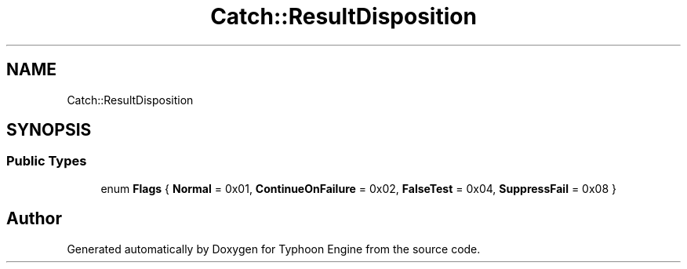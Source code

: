 .TH "Catch::ResultDisposition" 3 "Sat Jul 20 2019" "Version 0.1" "Typhoon Engine" \" -*- nroff -*-
.ad l
.nh
.SH NAME
Catch::ResultDisposition
.SH SYNOPSIS
.br
.PP
.SS "Public Types"

.in +1c
.ti -1c
.RI "enum \fBFlags\fP { \fBNormal\fP = 0x01, \fBContinueOnFailure\fP = 0x02, \fBFalseTest\fP = 0x04, \fBSuppressFail\fP = 0x08 }"
.br
.in -1c

.SH "Author"
.PP 
Generated automatically by Doxygen for Typhoon Engine from the source code\&.
